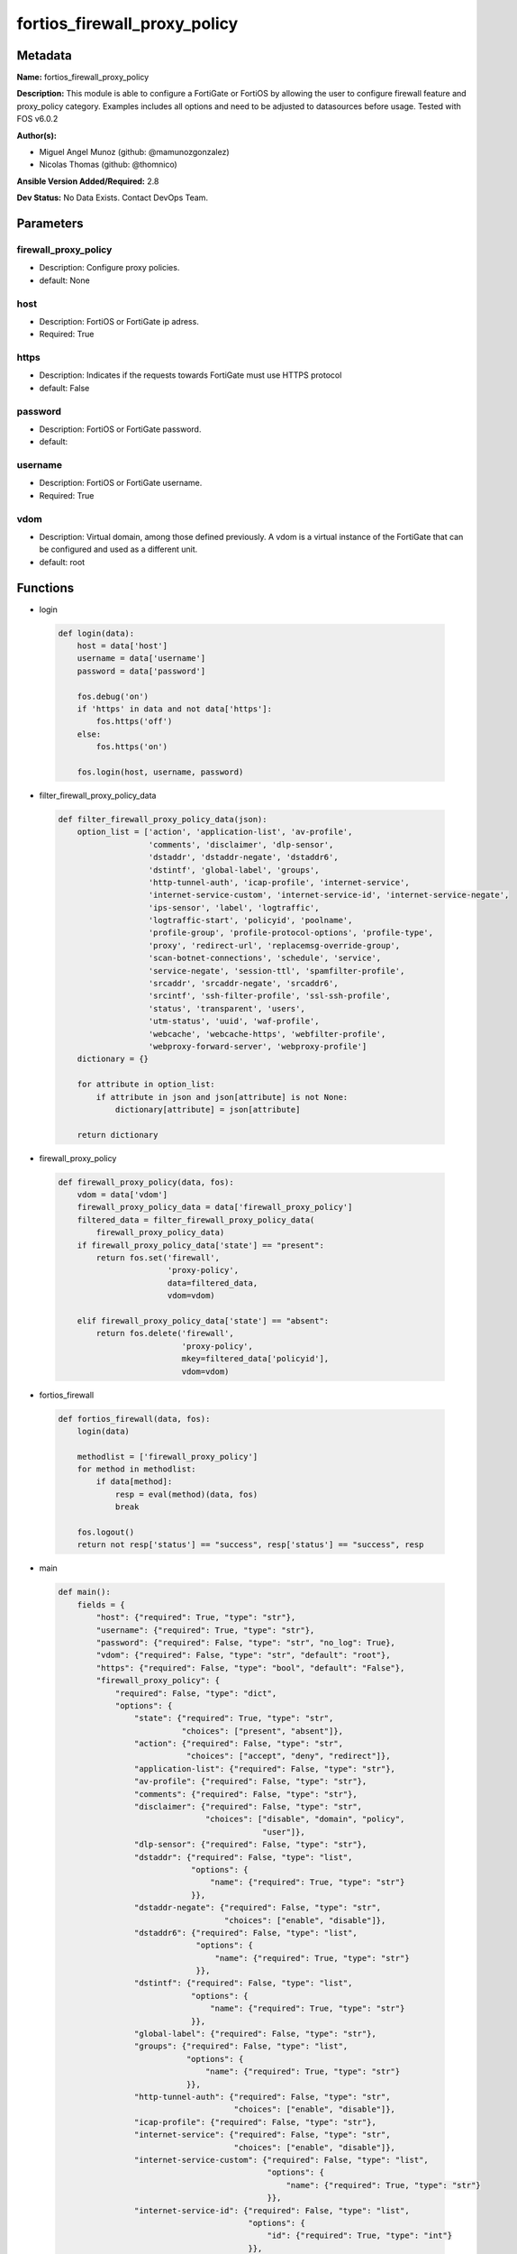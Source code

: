 =============================
fortios_firewall_proxy_policy
=============================


Metadata
--------




**Name:** fortios_firewall_proxy_policy

**Description:** This module is able to configure a FortiGate or FortiOS by allowing the user to configure firewall feature and proxy_policy category. Examples includes all options and need to be adjusted to datasources before usage. Tested with FOS v6.0.2


**Author(s):** 

- Miguel Angel Munoz (github: @mamunozgonzalez)

- Nicolas Thomas (github: @thomnico)



**Ansible Version Added/Required:** 2.8

**Dev Status:** No Data Exists. Contact DevOps Team.

Parameters
----------

firewall_proxy_policy
+++++++++++++++++++++

- Description: Configure proxy policies.

  

- default: None

host
++++

- Description: FortiOS or FortiGate ip adress.

  

- Required: True

https
+++++

- Description: Indicates if the requests towards FortiGate must use HTTPS protocol

  

- default: False

password
++++++++

- Description: FortiOS or FortiGate password.

  

- default: 

username
++++++++

- Description: FortiOS or FortiGate username.

  

- Required: True

vdom
++++

- Description: Virtual domain, among those defined previously. A vdom is a virtual instance of the FortiGate that can be configured and used as a different unit.

  

- default: root




Functions
---------




- login

 .. code-block:: python

    def login(data):
        host = data['host']
        username = data['username']
        password = data['password']
    
        fos.debug('on')
        if 'https' in data and not data['https']:
            fos.https('off')
        else:
            fos.https('on')
    
        fos.login(host, username, password)
    
    

- filter_firewall_proxy_policy_data

 .. code-block:: python

    def filter_firewall_proxy_policy_data(json):
        option_list = ['action', 'application-list', 'av-profile',
                       'comments', 'disclaimer', 'dlp-sensor',
                       'dstaddr', 'dstaddr-negate', 'dstaddr6',
                       'dstintf', 'global-label', 'groups',
                       'http-tunnel-auth', 'icap-profile', 'internet-service',
                       'internet-service-custom', 'internet-service-id', 'internet-service-negate',
                       'ips-sensor', 'label', 'logtraffic',
                       'logtraffic-start', 'policyid', 'poolname',
                       'profile-group', 'profile-protocol-options', 'profile-type',
                       'proxy', 'redirect-url', 'replacemsg-override-group',
                       'scan-botnet-connections', 'schedule', 'service',
                       'service-negate', 'session-ttl', 'spamfilter-profile',
                       'srcaddr', 'srcaddr-negate', 'srcaddr6',
                       'srcintf', 'ssh-filter-profile', 'ssl-ssh-profile',
                       'status', 'transparent', 'users',
                       'utm-status', 'uuid', 'waf-profile',
                       'webcache', 'webcache-https', 'webfilter-profile',
                       'webproxy-forward-server', 'webproxy-profile']
        dictionary = {}
    
        for attribute in option_list:
            if attribute in json and json[attribute] is not None:
                dictionary[attribute] = json[attribute]
    
        return dictionary
    
    

- firewall_proxy_policy

 .. code-block:: python

    def firewall_proxy_policy(data, fos):
        vdom = data['vdom']
        firewall_proxy_policy_data = data['firewall_proxy_policy']
        filtered_data = filter_firewall_proxy_policy_data(
            firewall_proxy_policy_data)
        if firewall_proxy_policy_data['state'] == "present":
            return fos.set('firewall',
                           'proxy-policy',
                           data=filtered_data,
                           vdom=vdom)
    
        elif firewall_proxy_policy_data['state'] == "absent":
            return fos.delete('firewall',
                              'proxy-policy',
                              mkey=filtered_data['policyid'],
                              vdom=vdom)
    
    

- fortios_firewall

 .. code-block:: python

    def fortios_firewall(data, fos):
        login(data)
    
        methodlist = ['firewall_proxy_policy']
        for method in methodlist:
            if data[method]:
                resp = eval(method)(data, fos)
                break
    
        fos.logout()
        return not resp['status'] == "success", resp['status'] == "success", resp
    
    

- main

 .. code-block:: python

    def main():
        fields = {
            "host": {"required": True, "type": "str"},
            "username": {"required": True, "type": "str"},
            "password": {"required": False, "type": "str", "no_log": True},
            "vdom": {"required": False, "type": "str", "default": "root"},
            "https": {"required": False, "type": "bool", "default": "False"},
            "firewall_proxy_policy": {
                "required": False, "type": "dict",
                "options": {
                    "state": {"required": True, "type": "str",
                              "choices": ["present", "absent"]},
                    "action": {"required": False, "type": "str",
                               "choices": ["accept", "deny", "redirect"]},
                    "application-list": {"required": False, "type": "str"},
                    "av-profile": {"required": False, "type": "str"},
                    "comments": {"required": False, "type": "str"},
                    "disclaimer": {"required": False, "type": "str",
                                   "choices": ["disable", "domain", "policy",
                                               "user"]},
                    "dlp-sensor": {"required": False, "type": "str"},
                    "dstaddr": {"required": False, "type": "list",
                                "options": {
                                    "name": {"required": True, "type": "str"}
                                }},
                    "dstaddr-negate": {"required": False, "type": "str",
                                       "choices": ["enable", "disable"]},
                    "dstaddr6": {"required": False, "type": "list",
                                 "options": {
                                     "name": {"required": True, "type": "str"}
                                 }},
                    "dstintf": {"required": False, "type": "list",
                                "options": {
                                    "name": {"required": True, "type": "str"}
                                }},
                    "global-label": {"required": False, "type": "str"},
                    "groups": {"required": False, "type": "list",
                               "options": {
                                   "name": {"required": True, "type": "str"}
                               }},
                    "http-tunnel-auth": {"required": False, "type": "str",
                                         "choices": ["enable", "disable"]},
                    "icap-profile": {"required": False, "type": "str"},
                    "internet-service": {"required": False, "type": "str",
                                         "choices": ["enable", "disable"]},
                    "internet-service-custom": {"required": False, "type": "list",
                                                "options": {
                                                    "name": {"required": True, "type": "str"}
                                                }},
                    "internet-service-id": {"required": False, "type": "list",
                                            "options": {
                                                "id": {"required": True, "type": "int"}
                                            }},
                    "internet-service-negate": {"required": False, "type": "str",
                                                "choices": ["enable", "disable"]},
                    "ips-sensor": {"required": False, "type": "str"},
                    "label": {"required": False, "type": "str"},
                    "logtraffic": {"required": False, "type": "str",
                                   "choices": ["all", "utm", "disable"]},
                    "logtraffic-start": {"required": False, "type": "str",
                                         "choices": ["enable", "disable"]},
                    "policyid": {"required": True, "type": "int"},
                    "poolname": {"required": False, "type": "list",
                                 "options": {
                                     "name": {"required": True, "type": "str"}
                                 }},
                    "profile-group": {"required": False, "type": "str"},
                    "profile-protocol-options": {"required": False, "type": "str"},
                    "profile-type": {"required": False, "type": "str",
                                     "choices": ["single", "group"]},
                    "proxy": {"required": False, "type": "str",
                              "choices": ["explicit-web", "transparent-web", "ftp",
                                          "ssh", "ssh-tunnel", "wanopt"]},
                    "redirect-url": {"required": False, "type": "str"},
                    "replacemsg-override-group": {"required": False, "type": "str"},
                    "scan-botnet-connections": {"required": False, "type": "str",
                                                "choices": ["disable", "block", "monitor"]},
                    "schedule": {"required": False, "type": "str"},
                    "service": {"required": False, "type": "list",
                                "options": {
                                    "name": {"required": True, "type": "str"}
                                }},
                    "service-negate": {"required": False, "type": "str",
                                       "choices": ["enable", "disable"]},
                    "session-ttl": {"required": False, "type": "int"},
                    "spamfilter-profile": {"required": False, "type": "str"},
                    "srcaddr": {"required": False, "type": "list",
                                "options": {
                                    "name": {"required": True, "type": "str"}
                                }},
                    "srcaddr-negate": {"required": False, "type": "str",
                                       "choices": ["enable", "disable"]},
                    "srcaddr6": {"required": False, "type": "list",
                                 "options": {
                                     "name": {"required": True, "type": "str"}
                                 }},
                    "srcintf": {"required": False, "type": "list",
                                "options": {
                                    "name": {"required": True, "type": "str"}
                                }},
                    "ssh-filter-profile": {"required": False, "type": "str"},
                    "ssl-ssh-profile": {"required": False, "type": "str"},
                    "status": {"required": False, "type": "str",
                               "choices": ["enable", "disable"]},
                    "transparent": {"required": False, "type": "str",
                                    "choices": ["enable", "disable"]},
                    "users": {"required": False, "type": "list",
                              "options": {
                                  "name": {"required": True, "type": "str"}
                              }},
                    "utm-status": {"required": False, "type": "str",
                                   "choices": ["enable", "disable"]},
                    "uuid": {"required": False, "type": "str"},
                    "waf-profile": {"required": False, "type": "str"},
                    "webcache": {"required": False, "type": "str",
                                 "choices": ["enable", "disable"]},
                    "webcache-https": {"required": False, "type": "str",
                                       "choices": ["disable", "enable"]},
                    "webfilter-profile": {"required": False, "type": "str"},
                    "webproxy-forward-server": {"required": False, "type": "str"},
                    "webproxy-profile": {"required": False, "type": "str"}
    
                }
            }
        }
    
        module = AnsibleModule(argument_spec=fields,
                               supports_check_mode=False)
        try:
            from fortiosapi import FortiOSAPI
        except ImportError:
            module.fail_json(msg="fortiosapi module is required")
    
        global fos
        fos = FortiOSAPI()
    
        is_error, has_changed, result = fortios_firewall(module.params, fos)
    
        if not is_error:
            module.exit_json(changed=has_changed, meta=result)
        else:
            module.fail_json(msg="Error in repo", meta=result)
    
    



Module Source Code
------------------

.. code-block:: python

    #!/usr/bin/python
    from __future__ import (absolute_import, division, print_function)
    # Copyright 2018 Fortinet, Inc.
    #
    # This program is free software: you can redistribute it and/or modify
    # it under the terms of the GNU General Public License as published by
    # the Free Software Foundation, either version 3 of the License, or
    # (at your option) any later version.
    #
    # This program is distributed in the hope that it will be useful,
    # but WITHOUT ANY WARRANTY; without even the implied warranty of
    # MERCHANTABILITY or FITNESS FOR A PARTICULAR PURPOSE.  See the
    # GNU General Public License for more details.
    #
    # You should have received a copy of the GNU General Public License
    # along with this program.  If not, see <https://www.gnu.org/licenses/>.
    #
    # the lib use python logging can get it if the following is set in your
    # Ansible config.
    
    __metaclass__ = type
    
    ANSIBLE_METADATA = {'status': ['preview'],
                        'supported_by': 'community',
                        'metadata_version': '1.1'}
    
    DOCUMENTATION = '''
    ---
    module: fortios_firewall_proxy_policy
    short_description: Configure proxy policies.
    description:
        - This module is able to configure a FortiGate or FortiOS by
          allowing the user to configure firewall feature and proxy_policy category.
          Examples includes all options and need to be adjusted to datasources before usage.
          Tested with FOS v6.0.2
    version_added: "2.8"
    author:
        - Miguel Angel Munoz (@mamunozgonzalez)
        - Nicolas Thomas (@thomnico)
    notes:
        - Requires fortiosapi library developed by Fortinet
        - Run as a local_action in your playbook
    requirements:
        - fortiosapi>=0.9.8
    options:
        host:
           description:
                - FortiOS or FortiGate ip adress.
           required: true
        username:
            description:
                - FortiOS or FortiGate username.
            required: true
        password:
            description:
                - FortiOS or FortiGate password.
            default: ""
        vdom:
            description:
                - Virtual domain, among those defined previously. A vdom is a
                  virtual instance of the FortiGate that can be configured and
                  used as a different unit.
            default: root
        https:
            description:
                - Indicates if the requests towards FortiGate must use HTTPS
                  protocol
            type: bool
            default: false
        firewall_proxy_policy:
            description:
                - Configure proxy policies.
            default: null
            suboptions:
                state:
                    description:
                        - Indicates whether to create or remove the object
                    choices:
                        - present
                        - absent
                action:
                    description:
                        - Accept or deny traffic matching the policy parameters.
                    choices:
                        - accept
                        - deny
                        - redirect
                application-list:
                    description:
                        - Name of an existing Application list. Source application.list.name.
                av-profile:
                    description:
                        - Name of an existing Antivirus profile. Source antivirus.profile.name.
                comments:
                    description:
                        - Optional comments.
                disclaimer:
                    description:
                        - "Web proxy disclaimer setting: by domain, policy, or user."
                    choices:
                        - disable
                        - domain
                        - policy
                        - user
                dlp-sensor:
                    description:
                        - Name of an existing DLP sensor. Source dlp.sensor.name.
                dstaddr:
                    description:
                        - Destination address objects.
                    suboptions:
                        name:
                            description:
                                - Address name. Source firewall.address.name firewall.addrgrp.name firewall.proxy-address.name firewall.proxy-addrgrp.name
                                   firewall.vip.name firewall.vipgrp.name firewall.vip46.name firewall.vipgrp46.name system.external-resource.name.
                            required: true
                dstaddr-negate:
                    description:
                        - When enabled, destination addresses match against any address EXCEPT the specified destination addresses.
                    choices:
                        - enable
                        - disable
                dstaddr6:
                    description:
                        - IPv6 destination address objects.
                    suboptions:
                        name:
                            description:
                                - Address name. Source firewall.address6.name firewall.addrgrp6.name firewall.vip6.name firewall.vipgrp6.name firewall.vip64.name
                                   firewall.vipgrp64.name system.external-resource.name.
                            required: true
                dstintf:
                    description:
                        - Destination interface names.
                    suboptions:
                        name:
                            description:
                                - Interface name. Source system.interface.name system.zone.name.
                            required: true
                global-label:
                    description:
                        - Global web-based manager visible label.
                groups:
                    description:
                        - Names of group objects.
                    suboptions:
                        name:
                            description:
                                - Group name. Source user.group.name.
                            required: true
                http-tunnel-auth:
                    description:
                        - Enable/disable HTTP tunnel authentication.
                    choices:
                        - enable
                        - disable
                icap-profile:
                    description:
                        - Name of an existing ICAP profile. Source icap.profile.name.
                internet-service:
                    description:
                        - Enable/disable use of Internet Services for this policy. If enabled, destination address and service are not used.
                    choices:
                        - enable
                        - disable
                internet-service-custom:
                    description:
                        - Custom Internet Service name.
                    suboptions:
                        name:
                            description:
                                - Custom name. Source firewall.internet-service-custom.name.
                            required: true
                internet-service-id:
                    description:
                        - Internet Service ID.
                    suboptions:
                        id:
                            description:
                                - Internet Service ID. Source firewall.internet-service.id.
                            required: true
                internet-service-negate:
                    description:
                        - When enabled, Internet Services match against any internet service EXCEPT the selected Internet Service.
                    choices:
                        - enable
                        - disable
                ips-sensor:
                    description:
                        - Name of an existing IPS sensor. Source ips.sensor.name.
                label:
                    description:
                        - VDOM-specific GUI visible label.
                logtraffic:
                    description:
                        - Enable/disable logging traffic through the policy.
                    choices:
                        - all
                        - utm
                        - disable
                logtraffic-start:
                    description:
                        - Enable/disable policy log traffic start.
                    choices:
                        - enable
                        - disable
                policyid:
                    description:
                        - Policy ID.
                    required: true
                poolname:
                    description:
                        - Name of IP pool object.
                    suboptions:
                        name:
                            description:
                                - IP pool name. Source firewall.ippool.name.
                            required: true
                profile-group:
                    description:
                        - Name of profile group. Source firewall.profile-group.name.
                profile-protocol-options:
                    description:
                        - Name of an existing Protocol options profile. Source firewall.profile-protocol-options.name.
                profile-type:
                    description:
                        - Determine whether the firewall policy allows security profile groups or single profiles only.
                    choices:
                        - single
                        - group
                proxy:
                    description:
                        - Type of explicit proxy.
                    choices:
                        - explicit-web
                        - transparent-web
                        - ftp
                        - ssh
                        - ssh-tunnel
                        - wanopt
                redirect-url:
                    description:
                        - Redirect URL for further explicit web proxy processing.
                replacemsg-override-group:
                    description:
                        - Authentication replacement message override group. Source system.replacemsg-group.name.
                scan-botnet-connections:
                    description:
                        - Enable/disable scanning of connections to Botnet servers.
                    choices:
                        - disable
                        - block
                        - monitor
                schedule:
                    description:
                        - Name of schedule object. Source firewall.schedule.onetime.name firewall.schedule.recurring.name firewall.schedule.group.name.
                service:
                    description:
                        - Name of service objects.
                    suboptions:
                        name:
                            description:
                                - Service name. Source firewall.service.custom.name firewall.service.group.name.
                            required: true
                service-negate:
                    description:
                        - When enabled, services match against any service EXCEPT the specified destination services.
                    choices:
                        - enable
                        - disable
                session-ttl:
                    description:
                        - TTL in seconds for sessions accepted by this policy (0 means use the system default session TTL).
                spamfilter-profile:
                    description:
                        - Name of an existing Spam filter profile. Source spamfilter.profile.name.
                srcaddr:
                    description:
                        - Source address objects (must be set when using Web proxy).
                    suboptions:
                        name:
                            description:
                                - Address name. Source firewall.address.name firewall.addrgrp.name firewall.proxy-address.name firewall.proxy-addrgrp.name system
                                  .external-resource.name.
                            required: true
                srcaddr-negate:
                    description:
                        - When enabled, source addresses match against any address EXCEPT the specified source addresses.
                    choices:
                        - enable
                        - disable
                srcaddr6:
                    description:
                        - IPv6 source address objects.
                    suboptions:
                        name:
                            description:
                                - Address name. Source firewall.address6.name firewall.addrgrp6.name system.external-resource.name.
                            required: true
                srcintf:
                    description:
                        - Source interface names.
                    suboptions:
                        name:
                            description:
                                - Interface name. Source system.interface.name system.zone.name.
                            required: true
                ssh-filter-profile:
                    description:
                        - Name of an existing SSH filter profile. Source ssh-filter.profile.name.
                ssl-ssh-profile:
                    description:
                        - Name of an existing SSL SSH profile. Source firewall.ssl-ssh-profile.name.
                status:
                    description:
                        - Enable/disable the active status of the policy.
                    choices:
                        - enable
                        - disable
                transparent:
                    description:
                        - Enable to use the IP address of the client to connect to the server.
                    choices:
                        - enable
                        - disable
                users:
                    description:
                        - Names of user objects.
                    suboptions:
                        name:
                            description:
                                - Group name. Source user.local.name.
                            required: true
                utm-status:
                    description:
                        - Enable the use of UTM profiles/sensors/lists.
                    choices:
                        - enable
                        - disable
                uuid:
                    description:
                        - Universally Unique Identifier (UUID; automatically assigned but can be manually reset).
                waf-profile:
                    description:
                        - Name of an existing Web application firewall profile. Source waf.profile.name.
                webcache:
                    description:
                        - Enable/disable web caching.
                    choices:
                        - enable
                        - disable
                webcache-https:
                    description:
                        - Enable/disable web caching for HTTPS (Requires deep-inspection enabled in ssl-ssh-profile).
                    choices:
                        - disable
                        - enable
                webfilter-profile:
                    description:
                        - Name of an existing Web filter profile. Source webfilter.profile.name.
                webproxy-forward-server:
                    description:
                        - Name of web proxy forward server. Source web-proxy.forward-server.name web-proxy.forward-server-group.name.
                webproxy-profile:
                    description:
                        - Name of web proxy profile. Source web-proxy.profile.name.
    '''
    
    EXAMPLES = '''
    - hosts: localhost
      vars:
       host: "192.168.122.40"
       username: "admin"
       password: ""
       vdom: "root"
      tasks:
      - name: Configure proxy policies.
        fortios_firewall_proxy_policy:
          host:  "{{ host }}"
          username: "{{ username }}"
          password: "{{ password }}"
          vdom:  "{{ vdom }}"
          firewall_proxy_policy:
            state: "present"
            action: "accept"
            application-list: "<your_own_value> (source application.list.name)"
            av-profile: "<your_own_value> (source antivirus.profile.name)"
            comments: "<your_own_value>"
            disclaimer: "disable"
            dlp-sensor: "<your_own_value> (source dlp.sensor.name)"
            dstaddr:
             -
                name: "default_name_10 (source firewall.address.name firewall.addrgrp.name firewall.proxy-address.name firewall.proxy-addrgrp.name firewall.vip
                  .name firewall.vipgrp.name firewall.vip46.name firewall.vipgrp46.name system.external-resource.name)"
            dstaddr-negate: "enable"
            dstaddr6:
             -
                name: "default_name_13 (source firewall.address6.name firewall.addrgrp6.name firewall.vip6.name firewall.vipgrp6.name firewall.vip64.name firewall
                  .vipgrp64.name system.external-resource.name)"
            dstintf:
             -
                name: "default_name_15 (source system.interface.name system.zone.name)"
            global-label: "<your_own_value>"
            groups:
             -
                name: "default_name_18 (source user.group.name)"
            http-tunnel-auth: "enable"
            icap-profile: "<your_own_value> (source icap.profile.name)"
            internet-service: "enable"
            internet-service-custom:
             -
                name: "default_name_23 (source firewall.internet-service-custom.name)"
            internet-service-id:
             -
                id:  "25 (source firewall.internet-service.id)"
            internet-service-negate: "enable"
            ips-sensor: "<your_own_value> (source ips.sensor.name)"
            label: "<your_own_value>"
            logtraffic: "all"
            logtraffic-start: "enable"
            policyid: "31"
            poolname:
             -
                name: "default_name_33 (source firewall.ippool.name)"
            profile-group: "<your_own_value> (source firewall.profile-group.name)"
            profile-protocol-options: "<your_own_value> (source firewall.profile-protocol-options.name)"
            profile-type: "single"
            proxy: "explicit-web"
            redirect-url: "<your_own_value>"
            replacemsg-override-group: "<your_own_value> (source system.replacemsg-group.name)"
            scan-botnet-connections: "disable"
            schedule: "<your_own_value> (source firewall.schedule.onetime.name firewall.schedule.recurring.name firewall.schedule.group.name)"
            service:
             -
                name: "default_name_43 (source firewall.service.custom.name firewall.service.group.name)"
            service-negate: "enable"
            session-ttl: "45"
            spamfilter-profile: "<your_own_value> (source spamfilter.profile.name)"
            srcaddr:
             -
                name: "default_name_48 (source firewall.address.name firewall.addrgrp.name firewall.proxy-address.name firewall.proxy-addrgrp.name system
                  .external-resource.name)"
            srcaddr-negate: "enable"
            srcaddr6:
             -
                name: "default_name_51 (source firewall.address6.name firewall.addrgrp6.name system.external-resource.name)"
            srcintf:
             -
                name: "default_name_53 (source system.interface.name system.zone.name)"
            ssh-filter-profile: "<your_own_value> (source ssh-filter.profile.name)"
            ssl-ssh-profile: "<your_own_value> (source firewall.ssl-ssh-profile.name)"
            status: "enable"
            transparent: "enable"
            users:
             -
                name: "default_name_59 (source user.local.name)"
            utm-status: "enable"
            uuid: "<your_own_value>"
            waf-profile: "<your_own_value> (source waf.profile.name)"
            webcache: "enable"
            webcache-https: "disable"
            webfilter-profile: "<your_own_value> (source webfilter.profile.name)"
            webproxy-forward-server: "<your_own_value> (source web-proxy.forward-server.name web-proxy.forward-server-group.name)"
            webproxy-profile: "<your_own_value> (source web-proxy.profile.name)"
    '''
    
    RETURN = '''
    build:
      description: Build number of the fortigate image
      returned: always
      type: string
      sample: '1547'
    http_method:
      description: Last method used to provision the content into FortiGate
      returned: always
      type: string
      sample: 'PUT'
    http_status:
      description: Last result given by FortiGate on last operation applied
      returned: always
      type: string
      sample: "200"
    mkey:
      description: Master key (id) used in the last call to FortiGate
      returned: success
      type: string
      sample: "key1"
    name:
      description: Name of the table used to fulfill the request
      returned: always
      type: string
      sample: "urlfilter"
    path:
      description: Path of the table used to fulfill the request
      returned: always
      type: string
      sample: "webfilter"
    revision:
      description: Internal revision number
      returned: always
      type: string
      sample: "17.0.2.10658"
    serial:
      description: Serial number of the unit
      returned: always
      type: string
      sample: "FGVMEVYYQT3AB5352"
    status:
      description: Indication of the operation's result
      returned: always
      type: string
      sample: "success"
    vdom:
      description: Virtual domain used
      returned: always
      type: string
      sample: "root"
    version:
      description: Version of the FortiGate
      returned: always
      type: string
      sample: "v5.6.3"
    
    '''
    
    from ansible.module_utils.basic import AnsibleModule
    
    fos = None
    
    
    def login(data):
        host = data['host']
        username = data['username']
        password = data['password']
    
        fos.debug('on')
        if 'https' in data and not data['https']:
            fos.https('off')
        else:
            fos.https('on')
    
        fos.login(host, username, password)
    
    
    def filter_firewall_proxy_policy_data(json):
        option_list = ['action', 'application-list', 'av-profile',
                       'comments', 'disclaimer', 'dlp-sensor',
                       'dstaddr', 'dstaddr-negate', 'dstaddr6',
                       'dstintf', 'global-label', 'groups',
                       'http-tunnel-auth', 'icap-profile', 'internet-service',
                       'internet-service-custom', 'internet-service-id', 'internet-service-negate',
                       'ips-sensor', 'label', 'logtraffic',
                       'logtraffic-start', 'policyid', 'poolname',
                       'profile-group', 'profile-protocol-options', 'profile-type',
                       'proxy', 'redirect-url', 'replacemsg-override-group',
                       'scan-botnet-connections', 'schedule', 'service',
                       'service-negate', 'session-ttl', 'spamfilter-profile',
                       'srcaddr', 'srcaddr-negate', 'srcaddr6',
                       'srcintf', 'ssh-filter-profile', 'ssl-ssh-profile',
                       'status', 'transparent', 'users',
                       'utm-status', 'uuid', 'waf-profile',
                       'webcache', 'webcache-https', 'webfilter-profile',
                       'webproxy-forward-server', 'webproxy-profile']
        dictionary = {}
    
        for attribute in option_list:
            if attribute in json and json[attribute] is not None:
                dictionary[attribute] = json[attribute]
    
        return dictionary
    
    
    def firewall_proxy_policy(data, fos):
        vdom = data['vdom']
        firewall_proxy_policy_data = data['firewall_proxy_policy']
        filtered_data = filter_firewall_proxy_policy_data(
            firewall_proxy_policy_data)
        if firewall_proxy_policy_data['state'] == "present":
            return fos.set('firewall',
                           'proxy-policy',
                           data=filtered_data,
                           vdom=vdom)
    
        elif firewall_proxy_policy_data['state'] == "absent":
            return fos.delete('firewall',
                              'proxy-policy',
                              mkey=filtered_data['policyid'],
                              vdom=vdom)
    
    
    def fortios_firewall(data, fos):
        login(data)
    
        methodlist = ['firewall_proxy_policy']
        for method in methodlist:
            if data[method]:
                resp = eval(method)(data, fos)
                break
    
        fos.logout()
        return not resp['status'] == "success", resp['status'] == "success", resp
    
    
    def main():
        fields = {
            "host": {"required": True, "type": "str"},
            "username": {"required": True, "type": "str"},
            "password": {"required": False, "type": "str", "no_log": True},
            "vdom": {"required": False, "type": "str", "default": "root"},
            "https": {"required": False, "type": "bool", "default": "False"},
            "firewall_proxy_policy": {
                "required": False, "type": "dict",
                "options": {
                    "state": {"required": True, "type": "str",
                              "choices": ["present", "absent"]},
                    "action": {"required": False, "type": "str",
                               "choices": ["accept", "deny", "redirect"]},
                    "application-list": {"required": False, "type": "str"},
                    "av-profile": {"required": False, "type": "str"},
                    "comments": {"required": False, "type": "str"},
                    "disclaimer": {"required": False, "type": "str",
                                   "choices": ["disable", "domain", "policy",
                                               "user"]},
                    "dlp-sensor": {"required": False, "type": "str"},
                    "dstaddr": {"required": False, "type": "list",
                                "options": {
                                    "name": {"required": True, "type": "str"}
                                }},
                    "dstaddr-negate": {"required": False, "type": "str",
                                       "choices": ["enable", "disable"]},
                    "dstaddr6": {"required": False, "type": "list",
                                 "options": {
                                     "name": {"required": True, "type": "str"}
                                 }},
                    "dstintf": {"required": False, "type": "list",
                                "options": {
                                    "name": {"required": True, "type": "str"}
                                }},
                    "global-label": {"required": False, "type": "str"},
                    "groups": {"required": False, "type": "list",
                               "options": {
                                   "name": {"required": True, "type": "str"}
                               }},
                    "http-tunnel-auth": {"required": False, "type": "str",
                                         "choices": ["enable", "disable"]},
                    "icap-profile": {"required": False, "type": "str"},
                    "internet-service": {"required": False, "type": "str",
                                         "choices": ["enable", "disable"]},
                    "internet-service-custom": {"required": False, "type": "list",
                                                "options": {
                                                    "name": {"required": True, "type": "str"}
                                                }},
                    "internet-service-id": {"required": False, "type": "list",
                                            "options": {
                                                "id": {"required": True, "type": "int"}
                                            }},
                    "internet-service-negate": {"required": False, "type": "str",
                                                "choices": ["enable", "disable"]},
                    "ips-sensor": {"required": False, "type": "str"},
                    "label": {"required": False, "type": "str"},
                    "logtraffic": {"required": False, "type": "str",
                                   "choices": ["all", "utm", "disable"]},
                    "logtraffic-start": {"required": False, "type": "str",
                                         "choices": ["enable", "disable"]},
                    "policyid": {"required": True, "type": "int"},
                    "poolname": {"required": False, "type": "list",
                                 "options": {
                                     "name": {"required": True, "type": "str"}
                                 }},
                    "profile-group": {"required": False, "type": "str"},
                    "profile-protocol-options": {"required": False, "type": "str"},
                    "profile-type": {"required": False, "type": "str",
                                     "choices": ["single", "group"]},
                    "proxy": {"required": False, "type": "str",
                              "choices": ["explicit-web", "transparent-web", "ftp",
                                          "ssh", "ssh-tunnel", "wanopt"]},
                    "redirect-url": {"required": False, "type": "str"},
                    "replacemsg-override-group": {"required": False, "type": "str"},
                    "scan-botnet-connections": {"required": False, "type": "str",
                                                "choices": ["disable", "block", "monitor"]},
                    "schedule": {"required": False, "type": "str"},
                    "service": {"required": False, "type": "list",
                                "options": {
                                    "name": {"required": True, "type": "str"}
                                }},
                    "service-negate": {"required": False, "type": "str",
                                       "choices": ["enable", "disable"]},
                    "session-ttl": {"required": False, "type": "int"},
                    "spamfilter-profile": {"required": False, "type": "str"},
                    "srcaddr": {"required": False, "type": "list",
                                "options": {
                                    "name": {"required": True, "type": "str"}
                                }},
                    "srcaddr-negate": {"required": False, "type": "str",
                                       "choices": ["enable", "disable"]},
                    "srcaddr6": {"required": False, "type": "list",
                                 "options": {
                                     "name": {"required": True, "type": "str"}
                                 }},
                    "srcintf": {"required": False, "type": "list",
                                "options": {
                                    "name": {"required": True, "type": "str"}
                                }},
                    "ssh-filter-profile": {"required": False, "type": "str"},
                    "ssl-ssh-profile": {"required": False, "type": "str"},
                    "status": {"required": False, "type": "str",
                               "choices": ["enable", "disable"]},
                    "transparent": {"required": False, "type": "str",
                                    "choices": ["enable", "disable"]},
                    "users": {"required": False, "type": "list",
                              "options": {
                                  "name": {"required": True, "type": "str"}
                              }},
                    "utm-status": {"required": False, "type": "str",
                                   "choices": ["enable", "disable"]},
                    "uuid": {"required": False, "type": "str"},
                    "waf-profile": {"required": False, "type": "str"},
                    "webcache": {"required": False, "type": "str",
                                 "choices": ["enable", "disable"]},
                    "webcache-https": {"required": False, "type": "str",
                                       "choices": ["disable", "enable"]},
                    "webfilter-profile": {"required": False, "type": "str"},
                    "webproxy-forward-server": {"required": False, "type": "str"},
                    "webproxy-profile": {"required": False, "type": "str"}
    
                }
            }
        }
    
        module = AnsibleModule(argument_spec=fields,
                               supports_check_mode=False)
        try:
            from fortiosapi import FortiOSAPI
        except ImportError:
            module.fail_json(msg="fortiosapi module is required")
    
        global fos
        fos = FortiOSAPI()
    
        is_error, has_changed, result = fortios_firewall(module.params, fos)
    
        if not is_error:
            module.exit_json(changed=has_changed, meta=result)
        else:
            module.fail_json(msg="Error in repo", meta=result)
    
    
    if __name__ == '__main__':
        main()


